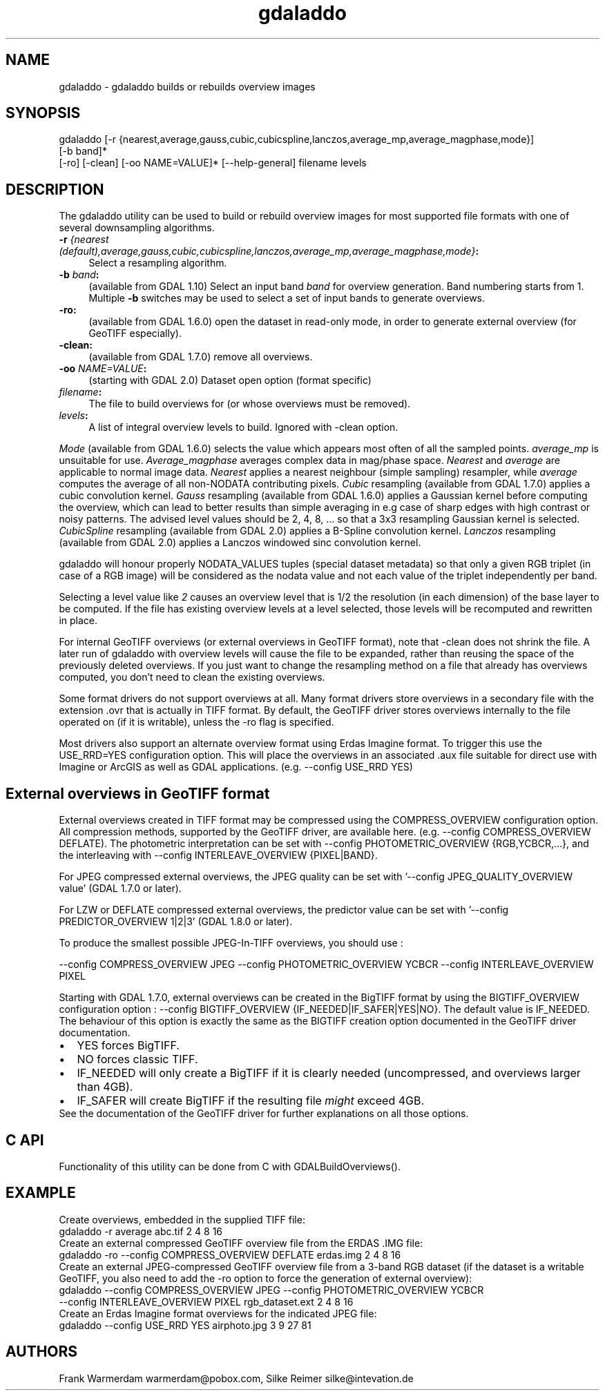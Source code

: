 .TH "gdaladdo" 1 "Mon Oct 24 2016" "GDAL" \" -*- nroff -*-
.ad l
.nh
.SH NAME
gdaladdo \- gdaladdo 
builds or rebuilds overview images
.SH "SYNOPSIS"
.PP
.PP
.nf
gdaladdo [-r {nearest,average,gauss,cubic,cubicspline,lanczos,average_mp,average_magphase,mode}]
         [-b band]*
         [-ro] [-clean] [-oo NAME=VALUE]* [--help-general] filename levels
.fi
.PP
.SH "DESCRIPTION"
.PP
The gdaladdo utility can be used to build or rebuild overview images for most supported file formats with one of several downsampling algorithms\&.
.PP
.IP "\fB\fB-r\fP \fI{nearest (default),average,gauss,cubic,cubicspline,lanczos,average_mp,average_magphase,mode}\fP:\fP" 1c
Select a resampling algorithm\&. 
.IP "\fB\fB-b\fP \fIband\fP:\fP" 1c
(available from GDAL 1\&.10) Select an input band \fIband\fP for overview generation\&. Band numbering starts from 1\&. Multiple \fB-b\fP switches may be used to select a set of input bands to generate overviews\&. 
.IP "\fB\fB-ro\fP:\fP" 1c
(available from GDAL 1\&.6\&.0) open the dataset in read-only mode, in order to generate external overview (for GeoTIFF especially)\&.  
.IP "\fB\fB-clean\fP:\fP" 1c
(available from GDAL 1\&.7\&.0) remove all overviews\&.  
.IP "\fB\fB-oo\fP \fINAME=VALUE\fP:\fP" 1c
(starting with GDAL 2\&.0) Dataset open option (format specific) 
.IP "\fB\fIfilename\fP:\fP" 1c
The file to build overviews for (or whose overviews must be removed)\&.  
.IP "\fB\fIlevels\fP:\fP" 1c
A list of integral overview levels to build\&. Ignored with -clean option\&. 
.PP
.PP
\fIMode\fP (available from GDAL 1\&.6\&.0) selects the value which appears most often of all the sampled points\&. \fIaverage_mp\fP is unsuitable for use\&. \fIAverage_magphase\fP averages complex data in mag/phase space\&. \fINearest\fP and \fIaverage\fP are applicable to normal image data\&. \fINearest\fP applies a nearest neighbour (simple sampling) resampler, while \fIaverage\fP computes the average of all non-NODATA contributing pixels\&. \fICubic\fP resampling (available from GDAL 1\&.7\&.0) applies a cubic convolution kernel\&. \fIGauss\fP resampling (available from GDAL 1\&.6\&.0) applies a Gaussian kernel before computing the overview, which can lead to better results than simple averaging in e\&.g case of sharp edges with high contrast or noisy patterns\&. The advised level values should be 2, 4, 8, \&.\&.\&. so that a 3x3 resampling Gaussian kernel is selected\&. \fICubicSpline\fP resampling (available from GDAL 2\&.0) applies a B-Spline convolution kernel\&. \fILanczos\fP resampling (available from GDAL 2\&.0) applies a Lanczos windowed sinc convolution kernel\&.
.PP
gdaladdo will honour properly NODATA_VALUES tuples (special dataset metadata) so that only a given RGB triplet (in case of a RGB image) will be considered as the nodata value and not each value of the triplet independently per band\&.
.PP
Selecting a level value like \fI2\fP causes an overview level that is 1/2 the resolution (in each dimension) of the base layer to be computed\&. If the file has existing overview levels at a level selected, those levels will be recomputed and rewritten in place\&.
.PP
For internal GeoTIFF overviews (or external overviews in GeoTIFF format), note that -clean does not shrink the file\&. A later run of gdaladdo with overview levels will cause the file to be expanded, rather than reusing the space of the previously deleted overviews\&. If you just want to change the resampling method on a file that already has overviews computed, you don't need to clean the existing overviews\&.
.PP
Some format drivers do not support overviews at all\&. Many format drivers store overviews in a secondary file with the extension \&.ovr that is actually in TIFF format\&. By default, the GeoTIFF driver stores overviews internally to the file operated on (if it is writable), unless the -ro flag is specified\&.
.PP
Most drivers also support an alternate overview format using Erdas Imagine format\&. To trigger this use the USE_RRD=YES configuration option\&. This will place the overviews in an associated \&.aux file suitable for direct use with Imagine or ArcGIS as well as GDAL applications\&. (e\&.g\&. --config USE_RRD YES)
.SH "External overviews in GeoTIFF format"
.PP
External overviews created in TIFF format may be compressed using the COMPRESS_OVERVIEW configuration option\&. All compression methods, supported by the GeoTIFF driver, are available here\&. (e\&.g\&. --config COMPRESS_OVERVIEW DEFLATE)\&. The photometric interpretation can be set with --config PHOTOMETRIC_OVERVIEW {RGB,YCBCR,\&.\&.\&.}, and the interleaving with --config INTERLEAVE_OVERVIEW {PIXEL|BAND}\&.
.PP
For JPEG compressed external overviews, the JPEG quality can be set with '--config JPEG_QUALITY_OVERVIEW value' (GDAL 1\&.7\&.0 or later)\&.
.PP
For LZW or DEFLATE compressed external overviews, the predictor value can be set with '--config PREDICTOR_OVERVIEW 1|2|3' (GDAL 1\&.8\&.0 or later)\&.
.PP
To produce the smallest possible JPEG-In-TIFF overviews, you should use : 
.PP
.nf
--config COMPRESS_OVERVIEW JPEG --config PHOTOMETRIC_OVERVIEW YCBCR --config INTERLEAVE_OVERVIEW PIXEL

.fi
.PP
.PP
Starting with GDAL 1\&.7\&.0, external overviews can be created in the BigTIFF format by using the BIGTIFF_OVERVIEW configuration option : --config BIGTIFF_OVERVIEW {IF_NEEDED|IF_SAFER|YES|NO}\&. The default value is IF_NEEDED\&. The behaviour of this option is exactly the same as the BIGTIFF creation option documented in the GeoTIFF driver documentation\&. 
.PD 0

.IP "\(bu" 2
YES forces BigTIFF\&. 
.IP "\(bu" 2
NO forces classic TIFF\&. 
.IP "\(bu" 2
IF_NEEDED will only create a BigTIFF if it is clearly needed (uncompressed, and overviews larger than 4GB)\&. 
.IP "\(bu" 2
IF_SAFER will create BigTIFF if the resulting file \fImight\fP exceed 4GB\&. 
.PP

.br
.PP
See the documentation of the GeoTIFF driver for further explanations on all those options\&.
.SH "C API"
.PP
Functionality of this utility can be done from C with GDALBuildOverviews()\&.
.SH "EXAMPLE"
.PP
.PP
Create overviews, embedded in the supplied TIFF file:
.PP
.PP
.nf
gdaladdo -r average abc.tif 2 4 8 16
.fi
.PP
.PP
Create an external compressed GeoTIFF overview file from the ERDAS \&.IMG file:
.PP
.PP
.nf
gdaladdo -ro --config COMPRESS_OVERVIEW DEFLATE erdas.img 2 4 8 16
.fi
.PP
.PP
Create an external JPEG-compressed GeoTIFF overview file from a 3-band RGB dataset (if the dataset is a writable GeoTIFF, you also need to add the -ro option to force the generation of external overview):
.PP
.PP
.nf
gdaladdo --config COMPRESS_OVERVIEW JPEG --config PHOTOMETRIC_OVERVIEW YCBCR
         --config INTERLEAVE_OVERVIEW PIXEL rgb_dataset.ext 2 4 8 16
.fi
.PP
.PP
Create an Erdas Imagine format overviews for the indicated JPEG file:
.PP
.PP
.nf
gdaladdo --config USE_RRD YES airphoto.jpg 3 9 27 81
.fi
.PP
.SH "AUTHORS"
.PP
Frank Warmerdam warmerdam@pobox.com, Silke Reimer silke@intevation.de 
